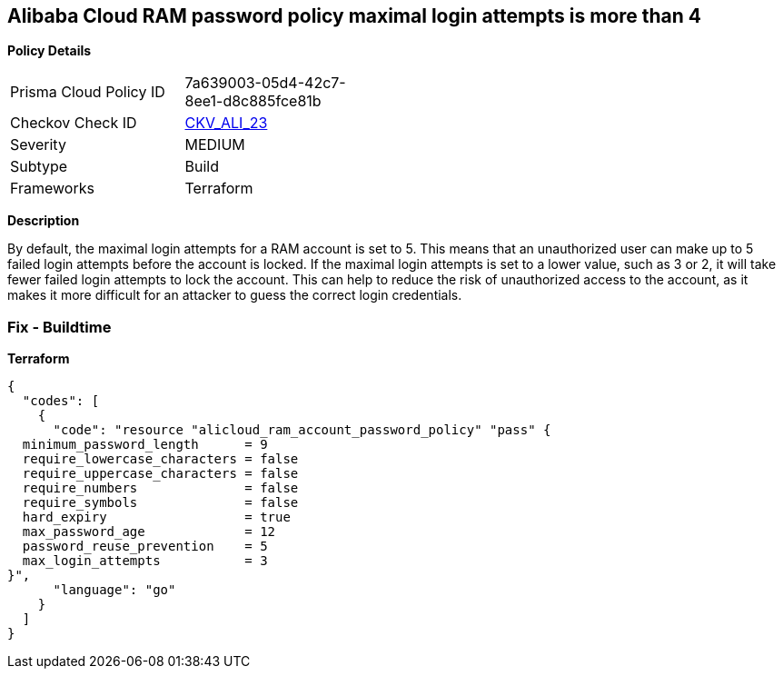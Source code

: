 == Alibaba Cloud RAM password policy maximal login attempts is more than 4


*Policy Details* 

[width=45%]
[cols="1,1"]
|=== 
|Prisma Cloud Policy ID 
| 7a639003-05d4-42c7-8ee1-d8c885fce81b

|Checkov Check ID 
| https://github.com/bridgecrewio/checkov/tree/master/checkov/terraform/checks/resource/alicloud/RAMPasswordPolicyMaxLogin.py[CKV_ALI_23]

|Severity
|MEDIUM

|Subtype
|Build

|Frameworks
|Terraform

|=== 



*Description* 


By default, the maximal login attempts for a RAM account is set to 5.
This means that an unauthorized user can make up to 5 failed login attempts before the account is locked.
If the maximal login attempts is set to a lower value, such as 3 or 2, it will take fewer failed login attempts to lock the account.
This can help to reduce the risk of unauthorized access to the account, as it makes it more difficult for an attacker to guess the correct login credentials.

=== Fix - Buildtime


*Terraform* 




[source,go]
----
{
  "codes": [
    {
      "code": "resource "alicloud_ram_account_password_policy" "pass" {
  minimum_password_length      = 9
  require_lowercase_characters = false
  require_uppercase_characters = false
  require_numbers              = false
  require_symbols              = false
  hard_expiry                  = true
  max_password_age             = 12
  password_reuse_prevention    = 5
  max_login_attempts           = 3
}",
      "language": "go"
    }
  ]
}
----
